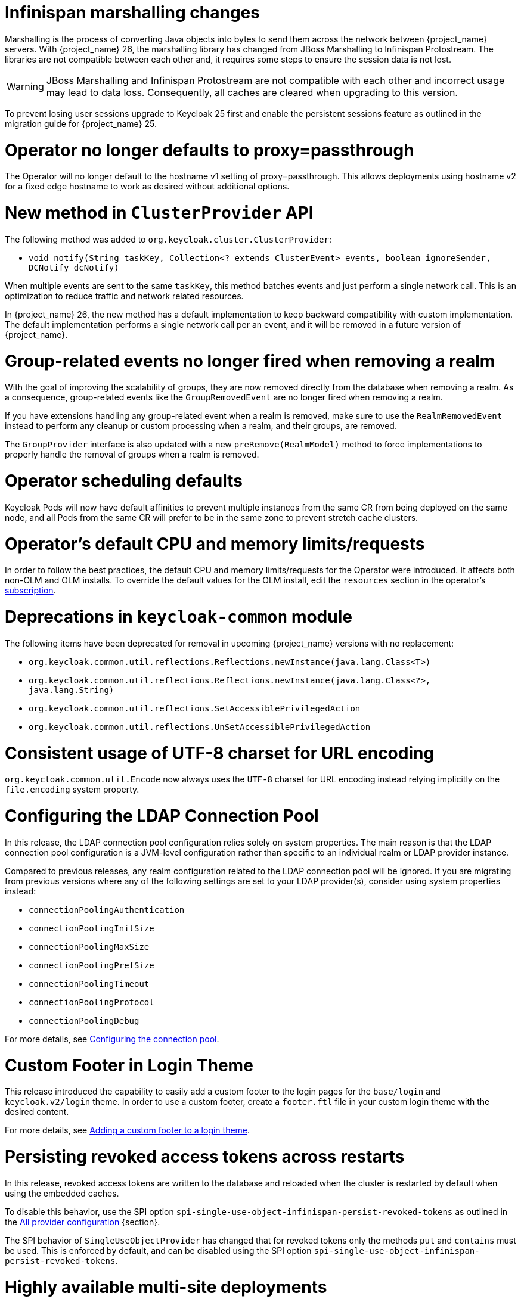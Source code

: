 = Infinispan marshalling changes

Marshalling is the process of converting Java objects into bytes to send them across the network between {project_name} servers.
With {project_name} 26, the marshalling library has changed from JBoss Marshalling to Infinispan Protostream.
The libraries are not compatible between each other and, it requires some steps to ensure the session data is not lost.

WARNING: JBoss Marshalling and Infinispan Protostream are not compatible with each other and incorrect usage may lead to data loss.
Consequently, all caches are cleared when upgrading to this version.

To prevent losing user sessions upgrade to Keycloak 25 first and enable the persistent sessions feature as outlined in the migration guide for {project_name} 25.

= Operator no longer defaults to proxy=passthrough

The Operator will no longer default to the hostname v1 setting of proxy=passthrough. This allows deployments using hostname v2 for a fixed edge hostname to work as desired without additional options.

= New method in `ClusterProvider` API

The following method was added to `org.keycloak.cluster.ClusterProvider`:

* `void notify(String taskKey, Collection<? extends ClusterEvent> events, boolean ignoreSender, DCNotify dcNotify)`

When multiple events are sent to the same `taskKey`, this method batches events and just perform a single network call.
This is an optimization to reduce traffic and network related resources.

In {project_name} 26, the new method has a default implementation to keep backward compatibility with custom implementation.
The default implementation performs a single network call per an event, and it will be removed in a future version of {project_name}.

= Group-related events no longer fired when removing a realm

With the goal of improving the scalability of groups, they are now removed directly from the database when removing a realm.
As a consequence, group-related events like the `GroupRemovedEvent` are no longer fired when removing a realm.

If you have extensions handling any group-related event when a realm is removed, make sure to use the `RealmRemovedEvent` instead
to perform any cleanup or custom processing when a realm, and their groups, are removed.

The `GroupProvider` interface is also updated with a new `preRemove(RealmModel)` method to force implementations to properly
handle the removal of groups when a realm is removed.

= Operator scheduling defaults

Keycloak Pods will now have default affinities to prevent multiple instances from the same CR from being deployed on the same node, and all Pods from the same CR will prefer to be in the same zone to prevent stretch cache clusters.

= Operator's default CPU and memory limits/requests

In order to follow the best practices, the default CPU and memory limits/requests for the Operator were introduced. It affects both non-OLM and OLM installs. To override the default values for the OLM install, edit the `resources` section in the operator's https://github.com/operator-framework/operator-lifecycle-manager/blob/master/doc/design/subscription-config.md#resources[subscription].

= Deprecations in `keycloak-common` module

The following items have been deprecated for removal in upcoming {project_name} versions with no replacement:

- `org.keycloak.common.util.reflections.Reflections.newInstance(java.lang.Class<T>)`
- `org.keycloak.common.util.reflections.Reflections.newInstance(java.lang.Class<?>, java.lang.String)`
- `org.keycloak.common.util.reflections.SetAccessiblePrivilegedAction`
- `org.keycloak.common.util.reflections.UnSetAccessiblePrivilegedAction`

= Consistent usage of UTF-8 charset for URL encoding

`org.keycloak.common.util.Encode` now always uses the `UTF-8` charset for URL encoding instead relying implicitly on the `file.encoding` system property.

= Configuring the LDAP Connection Pool

In this release, the LDAP connection pool configuration relies solely on system properties. The main
reason is that the LDAP connection pool configuration is a JVM-level configuration rather than specific to an individual
realm or LDAP provider instance.

Compared to previous releases, any realm configuration related to the LDAP connection pool will be ignored.
If you are migrating from previous versions where any of the following settings are set to your LDAP provider(s), consider using system properties instead:

* `connectionPoolingAuthentication`
* `connectionPoolingInitSize`
* `connectionPoolingMaxSize`
* `connectionPoolingPrefSize`
* `connectionPoolingTimeout`
* `connectionPoolingProtocol`
* `connectionPoolingDebug`

For more details, see link:{adminguide_link}#_ldap_connection_pool[Configuring the connection pool].

= Custom Footer in Login Theme

This release introduced the capability to easily add a custom footer to the login pages for the `base/login` and `keycloak.v2/login` theme.
In order to use a custom footer, create a `footer.ftl` file in your custom login theme with the desired content.

For more details, see link:{developerguide_link}#_theme_custom_footer[Adding a custom footer to a login theme].

= Persisting revoked access tokens across restarts

In this release, revoked access tokens are written to the database and reloaded when the cluster is restarted by default when using the embedded caches.

To disable this behavior, use the SPI option `spi-single-use-object-infinispan-persist-revoked-tokens` as outlined in the https://www.keycloak.org/server/all-provider-config[All provider configuration] {section}.

The SPI behavior of `SingleUseObjectProvider` has changed that for revoked tokens only the methods `put` and `contains` must be used.
This is enforced by default, and can be disabled using the SPI option `spi-single-use-object-infinispan-persist-revoked-tokens`.

= Highly available multi-site deployments

{project_name} 26 introduces significant improvements to the recommended HA multi-site architecture, most notably:

- {project_name} deployments on each site are now able to handle user requests simultaneously, therefore active/active
setups are now supported, while previous configurations which leveraged active/passive loadbalancer will continue to work.

- The loadbalancer blueprint has been updated to use the AWS Global Accelerator as this avoids prolonged fail-over times
caused by DNS caching by clients.

- Persistent user sessions are now a requirement of the architecture. Consequently, user sessions will be kept
on {project_name} or {jdgserver_name} upgrades.

- External {jdgserver_name} request handling has been improved to reduce memory usage and request latency.

As a consequence of the above changes, the following changes are required to your existing {project_name} deployments.

. `distributed-cache` definitions provided by a cache configuration file are ignored when the `multi-site` feature is enabled,
so you must configure the connection to the external {jdgserver_name} deployment via the `cache-remote-*` command line arguments
or Keycloak CR as outlined in the blueprints. All `remote-store` configurations must be removed from the cache configuration file.

. Review your current cache configurations in the external {jdgserver_name} and update them with those outlined in the latest version of the {project_name}'s documentation.
While previous versions of the cache configurations only logged warnings when the backup replication between sites failed, the new configurations ensure that the state in both sites stays in sync: When the transfer between the two sites fails, the caller will see an error.
Due to that, you need to set up monitoring to disconnect the two sites in case of a site failure.
The Keycloak High Availability Guide contains a blueprint on how to set this up.

. While previous LoadBalancer configurations will continue to work with {project_name}, consider upgrading
an existing Route53 configurations to avoid prolonged failover times due to client side DNS caching.

. If you have updated your cache configuration XML file with remote-store configurations, those will no longer work.
Instead, enable the `multi-site` feature and use the `cache-remove-*` options.

= External {jdgserver_name} in a single-site setup

If you are using an external {jdgserver_name} in a single-site setup, this was not supported in earlier versions of {project_name} and it is not supported in {project_name} 26.
To protect users from using it accidentally via a manual configuration in Keycloak's cache XML or via the CLI options, this is now guarded with a feature flag `cache-embedded-remote-store`. It is marked as experimental and is therefore not supported. {project_name} 26 will not start with such a configuration and show an error instead unless this experimental feature is enabled.

If you have been using an external {jdgserver_name} to keep users logged in between restarts and upgrades, use the `persistent-user-sessions` feature instead which is enabled by default. The external {jdgserver_name} is then no longer necessary.

The experimental feature `cache-embedded-remote-store` *will be removed in a future minor release*.

= Admin Bootstrapping and Recovery

It used to be difficult to regain access to a {project_name} instance when all admin users were locked out. The process required multiple advanced steps, including direct database access and manual changes. In an effort to improve the user experience, {project_name} now provides multiple ways to bootstrap a new admin account, which can be used to recover from such situations.

Consequently, the environment variables `KEYCLOAK_ADMIN` and `KEYCLOAK_ADMIN_PASSWORD` have been deprecated. You should use `KC_BOOTSTRAP_ADMIN_USERNAME` and `KC_BOOTSTRAP_ADMIN_PASSWORD` instead. These are also general options, so they may be specified via the cli or other config sources, for example `--bootstrap-admin-username=admin`. For more information, see the new https://www.keycloak.org/server/bootstrap-admin-recovery[Bootstrap admin and recovery] guide.

= Application Initiated Required Action redirect now contains kc_action Parameter

The required action provider name is now returned via the `kc_action` parameter when redirecting back from an application initiated required action execution.
This eases the detection of which required action was executed for a client. The outcome of the execution can be determined via the `kc_action_status` parameter.

Note: This feature required changes to the Keycloak JS adapter, therefore it is recommended to upgrade to the latest version of the adapter if you want to make use of this feature.

= Deprecations in `keycloak-services` module

The class `UserSessionCrossDCManager` is deprecated and planned to be removed in a future version of {project_name}.
Read the `UserSessionCrossDCManager` Javadoc for the alternative methods to use.

= Identity Providers no longer available from the realm representation

As part of the improvements around the scalability of realms and organizations when they have many identity providers, the realm representation
no longer holds the list of identity providers. However, they are still available from the realm representation
when exporting a realm.

To obtain the query the identity providers in a realm, prefer using the `/realms/{realm}/identity-provider/instances` endpoint.
This endpoint supports filters and pagination.

= CLI import placeholder replacement

The CLI command `kc.[sh|bat] import` now has placeholder replacement enabled. Previously placeholder replacement was only enabled for realm import at startup.

If you wish to disable placeholder replacement for the `import` command, add the system property `-Dkeycloak.migration.replace-placeholders=false`

= New Java API to search realms by name

The `RealmProvider` Java API now contains a new method `Stream<RealmModel> getRealmsStream(String search)` which allows searching for a realm by name.
While there is a default implementation which filters the stream after loading it from the provider, implementations are encouraged to provide this with more efficient implementation.

= Keystore and trust store default format change

{project_name} now determines the format of the keystore and trust store based on the file extension. If the file extension is `.p12`, `.pkcs12` or `.pfx`, the format is PKCS12. If the file extension is `.jks`, `.keystore` or `.truststore`, the format is JKS. If the file extension is `.pem`, `.crt` or `.key`, the format is PEM.

You can still override automatic detection by specifying the `https-key-store-type` and `https-trust-store-type` explicitly. The same applies to the management interface and its `https-management-key-store-type`. Restrictions for the FIPS strict mode stay unchanged.

NOTE: The `+spi-truststore-file-*+` options and the truststore related options `+https-trust-store-*+` are deprecated, we strongly recommend to use System Truststore. For more details refer to the relevant https://www.keycloak.org/server/keycloak-truststore[guide].

= Improving performance for selection of identity providers

New indexes were added to the `IDENTITY_PROVIDER` table to improve the performance of queries that fetch the IDPs associated with an organization, and fetch IDPs that are available for login (those that are `enabled`, not `link_only`, not marked as `hide_on_login`).

If the table currently contains more than 300.000 entries,
{project_name} will skip the creation of the indexes by default during the automatic schema migration, and will instead log the SQL statements
on the console during migration. In this case, the statements must be run manually in the DB after {project_name}'s startup.

Also, the `kc.org` and `hideOnLoginPage` configuration attributes were migrated to the identity provider itself, to allow for more efficient queries when searching for providers. As such, API clients should use the `getOrganizationId/setOrganizationId` and `isHideOnLogin/setHideOnLogin` methods in the `IdentityProviderRepresentation`, and avoid setting these properties using the legacy config attributes that are now deprecated.

= Removal of GELF logging handler

GELF support has been deprecated for a while now, and with this release it has been finally removed from {project_name}.
Other log handlers are available and fully supported to be used as a replacement of GELF, for example Syslog. For details
see the https://www.keycloak.org/server/logging[Logging guide].

= Paths for `common` theme resources have changed

Some of the paths for the `common` resources of the `keycloak` theme have changed, specifically the resources for third-party libraries. Make sure to update your custom themes accordingly:

- `node_modules/patternfly/dist` is now `vendor/patternfly-v3`
- `node_modules/@patternfly/patternfly` is now `vendor/patternfly-v4`
- `node_modules/@patternfly-v5/patternfly` is now `vendor/patternfly-v5`
- `node_modules/rfc4648/lib` is now `vendor/rfc4648`

Additionally, the following resources have been removed from the `common` theme:

- `node_modules/alpinejs`
- `node_modules/jquery`

If you previously used any of the removed resources in your theme, make sure to add them to your own theme resources instead.

= Additional datasources now require using XA

{project_name} by default does not use XA datasources. However, this is considered unsafe if more than one datasource is used.
Starting with this release, you need to use XA datasources if you are adding additional datasources to {project_name}.
If the default datasource supports XA, you can do this by setting the `--transaction-xa-enabled=true` option. For additional datasources, you need to use
the `quarkus.datasource.<your-datasource-name>.jdbc.transactions=xa` option in your `quarkus.properties` file.
At most one datasource can be non-XA.
Recovery isn't supported when you don't have persistent storage for the transaction store.

= Hostname v1 feature removed

The deprecated hostname v1 feature was removed. This feature was deprecated in {project_name} 25 and replaced by hostname v2. If you are still using this feature, you must migrate to hostname v2. For more details, see the https://www.keycloak.org/server/hostname[Configuring the hostname (v2)] and https://www.keycloak.org/docs/latest/upgrading/#new-hostname-options[the initial migration guide].

= Proxy option removed

The deprecated `proxy` option was removed. This option was deprecated in {project_name} 24 and replaced by the `proxy-headers` option in combination with hostname options as needed. For more details, see https://www.keycloak.org/server/reverseproxy[using a reverse proxy] and https://www.keycloak.org/docs/latest/upgrading/index.html#deprecated-proxy-option[the initial upgrading guide].

= All user sessions are persisted by default

Since the database is now the source of truth for user sessions, it is possible to restrict the size of the session caches to reduce memory usage.
If you use the default `conf/cache-ispn.xml` file the caches for storing user and client sessions are by default configured to store only 10000 sessions and one owner for each entry.

Update your custom embedded Infinispan cache configuration file with configuration similar to one shown below for caches `sessions`, `clientSessions`, `offlineSessions`, and `offlineClientSessions`:

[,xml]
----
<distributed-cache name="sessions" owners="1">
    <!-- other configuration -->
    <memory max-count="10000"/>
</distributed-cache>
----

For more details proceed to the https://www.keycloak.org/server/caching[Configuring distributed caches] guide.

= Grace period for idle sessions removed when persistent sessions are enabled

Previous versions of {project_name} added a grace period of two minutes to idle times of user and client sessions.
This was added due to a previous architecture where session refresh times were replicated asynchronously in a cluster.
With persistent user sessions, this is no longer necessary, and therefore the grace period is now removed.

To keep the old behavior, update your realm configuration and extend the session and client idle times by two minutes.

= Support for legacy `redirect_uri` parameter and SPI options has been removed

Previous versions of {project_name} had supported automatic logout of the user and redirecting to the application by opening logout endpoint URL such as
`http(s)://example-host/auth/realms/my-realm-name/protocol/openid-connect/logout?redirect_uri=encodedRedirectUri`. This functionality was deprecated in {project_name} 18 and has been removed in this version in favor of following the OpenID Connect specification.

As part of this change the following related configuration options for the SPI have been removed:

- `--spi-login-protocol-openid-connect-legacy-logout-redirect-uri`
- `--spi-login-protocol-openid-connect-suppress-logout-confirmation-screen`

If you were still making use these options or the `redirect_uri` parameter for logout you should implement the link:https://openid.net/specs/openid-connect-rpinitiated-1_0.html[OpenID Connect RP-Initiated Logout specification] instead.

= New generalized event types for credentials

There are now generalized events for updating (`UPDATE_CREDENTIAL`) and removing (`REMOVE_CREDENTIAL`) a credential. The credential type is described in the `credential_type` attribute of the events.
The new event types are supported by the Email Event Listener.

The following event types are now deprecated and will be removed in a future version: `UPDATE_PASSWORD`, `UPDATE_PASSWORD_ERROR`, `UPDATE_TOTP`, `UPDATE_TOTP_ERROR`, `REMOVE_TOTP`, `REMOVE_TOTP_ERROR`

= `--import-realm` option can import the master realm

When running a `start` or `start-dev` command with the `--import-realm` option before the master realm exists, it will be imported if it exists in the import material. The previous behavior was that the master realm was created first, then its import skipped. 
